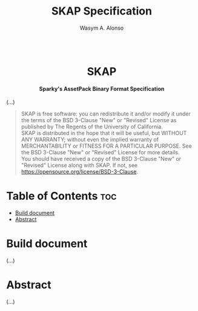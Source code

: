 #+AUTHOR: Wasym A. Alonso

# Logo & Title
#+TITLE: SKAP Specification

# Logo & Title
#+begin_html
<h1 align="center">
<img src="assets/logo.png" alt="SKAP Logo">
<br/>
SKAP
</h1>
#+end_html

# Subtitle
#+begin_html
<h4 align="center">
Sparky's AssetPack Binary Format Specification
</h4>
#+end_html

# Repository marketing badges
#+begin_html
<p align="center">
<a href="https://www.buymeacoffee.com/iwas.coder">
<img src="https://cdn.buymeacoffee.com/buttons/default-yellow.png" alt="Buy Me A Coffee" height=41>
</a>
</p>
#+end_html

# Repository info badges
#+begin_html
<p align="center">
<img src="https://img.shields.io/github/license/sparky-game/skap-spec?color=blue" alt="License">
<img src="https://img.shields.io/github/repo-size/sparky-game/skap-spec?color=blue" alt="Size">
<img src="https://img.shields.io/github/v/tag/sparky-game/skap-spec?color=blue" alt="Release">
</p>
#+end_html

(...)

# BSD-3-Clause License notice
#+begin_quote
SKAP is free software: you can redistribute it and/or modify it under the terms of the BSD 3-Clause "New" or "Revised" License as published by The Regents of the University of California. @@html:<br>@@
SKAP is distributed in the hope that it will be useful, but WITHOUT ANY WARRANTY; without even the implied warranty of MERCHANTABILITY or FITNESS FOR A PARTICULAR PURPOSE. See the BSD 3-Clause "New" or "Revised" License for more details. @@html:<br>@@
You should have received a copy of the BSD 3-Clause "New" or "Revised" License along with SKAP. If not, see <https://opensource.org/license/BSD-3-Clause>.
#+end_quote

* Table of Contents :toc:
- [[#build-document][Build document]]
- [[#abstract][Abstract]]

* Build document

(...)

* Abstract

(...)

